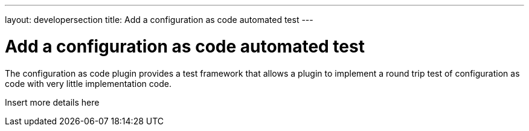 ---
layout: developersection
title: Add a configuration as code automated test
---

:modified-files: src/test/
:task-identifier: add-a-configuration-as-code-automated-test
:task-description: Add a configuration as code automated test

= Add a configuration as code automated test

The configuration as code plugin provides a test framework that allows a plugin to implement a round trip test of configuration as code with very little implementation code.

Insert more details here
